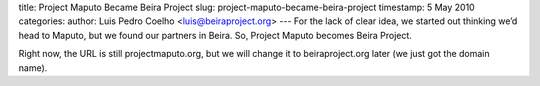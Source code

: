 title: Project Maputo Became Beira Project
slug: project-maputo-became-beira-project
timestamp: 5 May 2010
categories: 
author: Luis Pedro Coelho <luis@beiraproject.org>
---
For the lack of clear idea, we started out thinking we’d head to Maputo, but we
found our partners in Beira. So, Project Maputo becomes Beira Project.

Right now, the URL is still projectmaputo.org, but we will change it to
beiraproject.org later (we just got the domain name).



